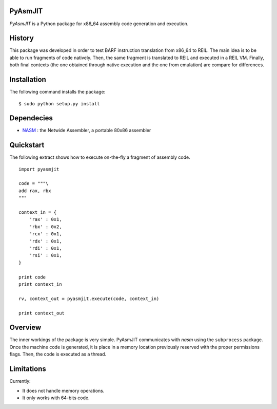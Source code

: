 PyAsmJIT
========

*PyAsmJIT* is a Python package for x86_64 assembly code generation and
execution.

History
=======

This package was developed in order to test BARF instruction translation from
x86_64 to REIL. The main idea is to be able to run fragments of code natively.
Then, the same fragment is translated to REIL and executed in a REIL VM. Finally,
both final contexts (the one obtained through native execution and the one from
emulation) are compare for differences.

Installation
============

The following command installs the package: ::

    $ sudo python setup.py install

Dependecies
===========

* NASM_ : the Netwide Assembler, a portable 80x86 assembler

Quickstart
==========

The following extract shows how to execute on-the-fly a fragment of
assembly code. ::

    import pyasmjit

    code = """\
    add rax, rbx
    """

    context_in = {
        'rax' : 0x1,
        'rbx' : 0x2,
        'rcx' : 0x1,
        'rdx' : 0x1,
        'rdi' : 0x1,
        'rsi' : 0x1,
    }

    print code
    print context_in

    rv, context_out = pyasmjit.execute(code, context_in)

    print context_out

Overview
========

The inner workings of the package is very simple. PyAsmJIT communicates with
*nasm* using the ``subprocess`` package. Once the machine code is generated, it
is place in a memory location previously reserved with the proper permissions
flags. Then, the code is executed as a thread.

Limitations
===========

Currently:

* It does not handle memory operations.
* It only works with 64-bits code.

.. _NASM : http://nasm.us/
